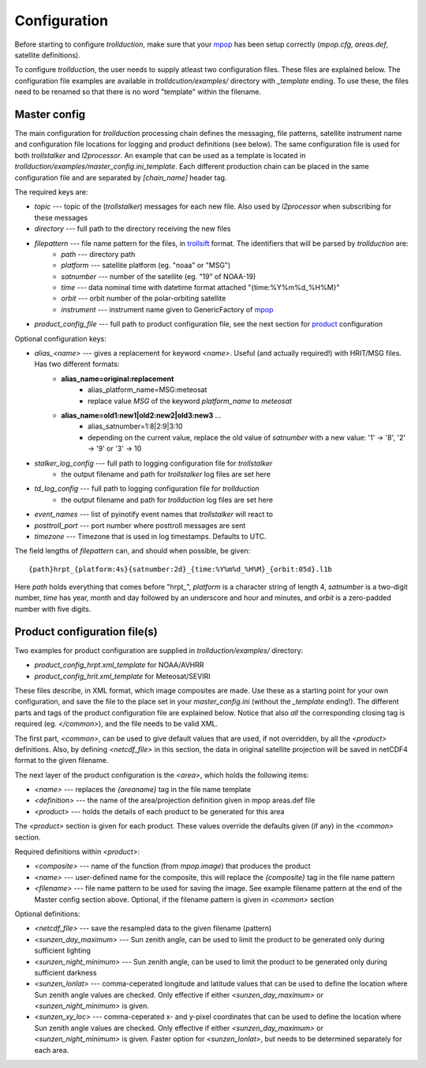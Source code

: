 
===============
 Configuration
===============

Before starting to configure *trollduction*, make sure that your mpop_ has been setup correctly (*mpop.cfg*, *areas.def*, satellite definitions).

To configure *trollduction*, the user needs to supply atleast two configuration files. These files are explained below. The configuration file examples are available in *trolldcution/examples/* directory with *_template* ending. To use these, the files need to be renamed so that there is no word "template" within the filename.

Master config
-------------

The main configuration for *trollduction* processing chain defines the messaging, file patterns, satellite instrument name and configuration file locations for logging and product definitions (see below). The same configuration file is used for both *trollstalker* and *l2processor*. An example that can be used as a template is located in *trollduction/examples/master_config.ini_template*. Each different production chain can be placed in the same configuration file and are separated by *[chain_name]* header tag.

The required keys are:

* *topic* --- topic of the (*trollstalker*) messages for each new file. Also used by *l2processor* when subscribing for these messages
* *directory* --- full path to the directory receiving the new files
* *filepattern* --- file name pattern for the files, in trollsift_ format. The identifiers that will be parsed by *trollduction* are:
    * *path* --- directory path
    * *platform* --- satellite platform (eg. "noaa" or "MSG")
    * *satnumber* --- number of the satellite (eg. "19" of NOAA-19)
    * *time* --- data nominal time with datetime format attached "{time:%Y%m%d_%H%M}"
    * *orbit* --- orbit number of the polar-orbiting satellite
    * *instrument* --- instrument name given to GenericFactory of mpop_
* *product_config_file* --- full path to product configuration file, see the next section for product_ configuration

Optional configuration keys:

* *alias_<name>* --- gives a replacement for keyword *<name>*. Useful (and actually required!) with HRIT/MSG files. Has two different formats:
    * **alias_name=original:replacement**
        * alias_platform_name=MSG:meteosat
        * replace value *MSG* of the keyword *platform_name* to *meteosat*
    * **alias_name=old1:new1|old2:new2|old3:new3** ...
        * alias_satnumber=1:8|2:9|3:10
        * depending on the current value, replace the old value of *satnumber* with a new value: '1' -> '8', '2' -> '9' or '3' -> 10
* *stalker_log_config* --- full path to logging configuration file for *trollstalker*
    * the output filename and path for *trollstalker* log files are set here
* *td_log_config* --- full path to logging configuration file for *trollduction*
    * the output filename and path for *trollduction* log files are set here
* *event_names* --- list of pyinotify event names that *trollstalker* will react to
* *posttroll_port* --- port number where posttroll messages are sent
* *timezone* --- Timezone that is used in log timestamps. Defaults to UTC.

The field lengths of *filepattern* can, and should when possible, be given::

{path}hrpt_{platform:4s}{satnumber:2d}_{time:%Y%m%d_%H%M}_{orbit:05d}.l1b

Here *path* holds everything that comes before "hrpt\_", *platform* is a character string of length 4, *satnumber* is a two-digit number, *time* has year, month and day followed by an underscore and hour and minutes, and *orbit* is a zero-padded number with five digits.

.. _trollsift: http://trollsift.readthedocs.org/en/latest/
.. _mpop: http://mpop.readthedocs.org/en/latest/


Product configuration file(s)
-----------------------------
.. _product:

Two examples for product configuration are supplied in *trollduction/examples/* directory:

* *product_config_hrpt.xml_template* for NOAA/AVHRR
* *product_config_hrit.xml_template* for Meteosat/SEVIRI

These files describe, in XML format, which image composites are made. Use these as a starting point for your own configuration, and save the file to the place set in your *master_config.ini* (without the *_template* ending!). The different parts and tags of the product configuration file are explained below. Notice that also *all* the corresponding closing tag is required (eg. *</common>*), and the file needs to be valid XML.

The first part, *<common>*, can be used to give default values that are used, if not overridden, by all the *<product>* definitions. Also, by defining *<netcdf_file>* in this section, the data in original satellite projection will be saved in netCDF4 format to the given filename.

The next layer of the product configuration is the *<area>*, which holds the following items:

* *<name>* --- replaces the *{areaname}* tag in the file name template
* *<definition>* --- the name of the area/projection definition given in mpop areas.def file
* *<product>* --- holds the details of each product to be generated for this area

The *<product>* section is given for each product. These values override the defaults given (if any) in the *<common>* section.

Required definitions within *<product>*:

* *<composite>* --- name of the function (from *mpop.image*) that produces the product
* *<name>* --- user-defined name for the composite, this will replace the *{composite}* tag in the file name pattern
* *<filename>* --- file name pattern to be used for saving the image. See example filename pattern at the end of the Master config section above. Optional, if the filename pattern is given in *<common>* section

Optional definitions:

* *<netcdf_file>* --- save the resampled data to the given filename (pattern)
* *<sunzen_day_maximum>* --- Sun zenith angle, can be used to limit the product to be generated only during sufficient lighting
* *<sunzen_night_minimum>* --- Sun zenith angle, can be used to limit the product to be generated only during sufficient darkness
* *<sunzen_lonlat>* --- comma-ceperated longitude and latitude values that can be used to define the location where Sun zenith angle values are checked. Only effective if either *<sunzen_day_maximum>* or *<sunzen_night_minimum>* is given.
* *<sunzen_xy_loc>* --- comma-ceperated x- and y-pixel coordinates that can be used to define the location where Sun zenith angle values are checked. Only effective if either *<sunzen_day_maximum>* or *<sunzen_night_minimum>* is given. Faster option for *<sunzen_lonlat>*, but needs to be determined separately for each area.

